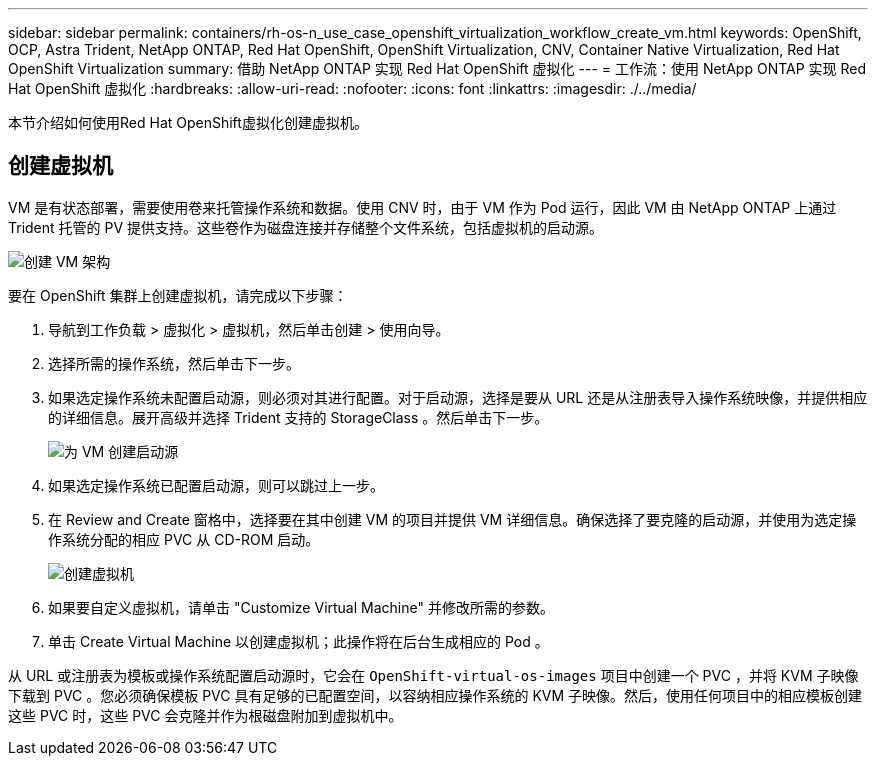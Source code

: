 ---
sidebar: sidebar 
permalink: containers/rh-os-n_use_case_openshift_virtualization_workflow_create_vm.html 
keywords: OpenShift, OCP, Astra Trident, NetApp ONTAP, Red Hat OpenShift, OpenShift Virtualization, CNV, Container Native Virtualization, Red Hat OpenShift Virtualization 
summary: 借助 NetApp ONTAP 实现 Red Hat OpenShift 虚拟化 
---
= 工作流：使用 NetApp ONTAP 实现 Red Hat OpenShift 虚拟化
:hardbreaks:
:allow-uri-read: 
:nofooter: 
:icons: font
:linkattrs: 
:imagesdir: ./../media/


[role="lead"]
本节介绍如何使用Red Hat OpenShift虚拟化创建虚拟机。



== 创建虚拟机

VM 是有状态部署，需要使用卷来托管操作系统和数据。使用 CNV 时，由于 VM 作为 Pod 运行，因此 VM 由 NetApp ONTAP 上通过 Trident 托管的 PV 提供支持。这些卷作为磁盘连接并存储整个文件系统，包括虚拟机的启动源。

image::redhat_openshift_image52.jpg[创建 VM 架构]

要在 OpenShift 集群上创建虚拟机，请完成以下步骤：

. 导航到工作负载 > 虚拟化 > 虚拟机，然后单击创建 > 使用向导。
. 选择所需的操作系统，然后单击下一步。
. 如果选定操作系统未配置启动源，则必须对其进行配置。对于启动源，选择是要从 URL 还是从注册表导入操作系统映像，并提供相应的详细信息。展开高级并选择 Trident 支持的 StorageClass 。然后单击下一步。
+
image::redhat_openshift_image53.JPG[为 VM 创建启动源]

. 如果选定操作系统已配置启动源，则可以跳过上一步。
. 在 Review and Create 窗格中，选择要在其中创建 VM 的项目并提供 VM 详细信息。确保选择了要克隆的启动源，并使用为选定操作系统分配的相应 PVC 从 CD-ROM 启动。
+
image::redhat_openshift_image54.JPG[创建虚拟机]

. 如果要自定义虚拟机，请单击 "Customize Virtual Machine" 并修改所需的参数。
. 单击 Create Virtual Machine 以创建虚拟机；此操作将在后台生成相应的 Pod 。


从 URL 或注册表为模板或操作系统配置启动源时，它会在 `OpenShift-virtual-os-images` 项目中创建一个 PVC ，并将 KVM 子映像下载到 PVC 。您必须确保模板 PVC 具有足够的已配置空间，以容纳相应操作系统的 KVM 子映像。然后，使用任何项目中的相应模板创建这些 PVC 时，这些 PVC 会克隆并作为根磁盘附加到虚拟机中。
